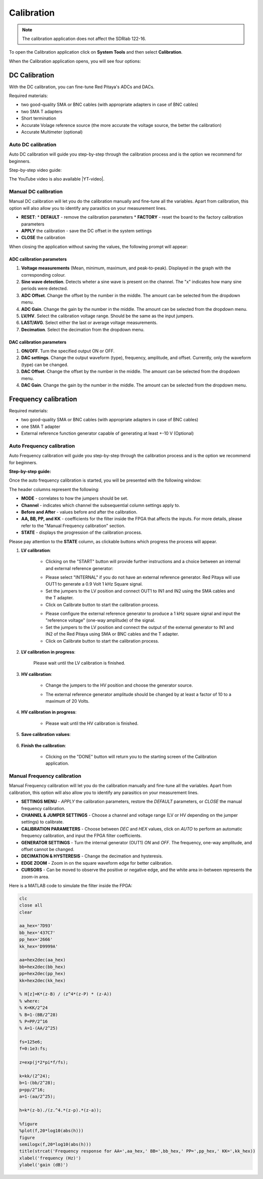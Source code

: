 .. _calibration_app:

###########
Calibration
###########

.. note::

    The calibration application does not affect the SDRlab 122-16.

To open the Calibration application click on **System Tools** and then select **Calibration**.

.. image:: img/Main_menu_system.jpg
    :align: center
    :width: 50 %

.. image:: img/Calibration_app_menu.jpg
    :align: center
    :width: 50 %


When the Calibration application opens, you will see four options:

.. image:: img/Calibration_api.png
    :align: center
    :width: 100 %

***************
DC Calibration
***************

With the DC calibration, you can fine-tune Red Pitaya's ADCs and DACs.

Required materials:

*   two good-quality SMA or BNC cables (with appropriate adapters in case of BNC cables)
*   two SMA T adapters
*   Short termination
*   Accurate Volage reference source (the more accurate the voltage source, the better the calibration)
*   Accurate Multimeter (optional)


Auto DC calibration
====================

Auto DC calibration will guide you step-by-step through the calibration process and is the option we recommend for beginners.

Step-by-step video guide:

.. raw:: html

    <div style="position: relative; padding-bottom: 30.25%; overflow: hidden; max-width: 50%; margin-left:auto; margin-right:auto;">
        <iframe src="https://www.youtube.com/embed/vLCa9oU7DMI" frameborder="0" allowfullscreen style="position: absolute; top: 0; left: 0; width: 100%; height: 100%;"></iframe>
    </div>

The YouTube video is also available |YT-video|.

.. |YT-video| raw:: html

   <a href="https://www.youtube.com/watch?v=vLCa9oU7DMI" target="_blank">on this link</a>


Manual DC calibration
======================

Manual DC calibration will let you do the calibration manually and fine-tune all the variables.
Apart from calibration, this option will also allow you to identify any parasitics on your measurement lines.

.. image:: img/DC_manual.jpg
    :align: center
    :width: 80 %

*   **RESET**:
    *   **DEFAULT** - remove the calibration parameters
    *   **FACTORY** - reset the board to the factory calibration parameters
*   **APPLY** the calibration - save the DC offset in the system settings
*   **CLOSE** the calibration

When closing the application without saving the values, the following prompt will appear:

.. image:: img/Calib_save.png
    :align: center
    :width: 100 %



ADC calibration parameters
---------------------------

.. image:: img/DC_manual_ADC.jpg
    :align: center
    :width: 100 %

1. **Voltage measurements** (Mean, minimum, maximum, and peak-to-peak). Displayed in the graph with the corresponding colour.
#. **Sine wave detection**. Detects wheter a sine wave is present on the channel. The "x" indicates how many sine periods were detected.
#. **ADC Offset**. Change the offset by the number in the middle. The amount can be selected from the dropdown menu.
#. **ADC Gain**. Change the gain by the number in the middle. The amount can be selected from the dropdown menu.
#. **LV/HV**. Select the calibration voltage range. Should be the same as the input jumpers.
#. **LAST/AVG**. Select either the last or average voltage measurements.
#. **Decimation**. Select the decimation from the dropdown menu.


DAC calibration parameters
---------------------------

.. image:: img/DC_manual_DAC.jpg
    :align: center
    :width: 100 %

1. **ON/OFF**. Turn the specified output ON or OFF.
#. **DAC settings**. Change the output waveform (type), frequency, amplitude, and offset. Currently, only the waveform (type) can be changed.
#. **DAC Offset**. Change the offset by the number in the middle. The amount can be selected from the dropdown menu.
#. **DAC Gain**. Change the gain by the number in the middle. The amount can be selected from the dropdown menu.


**********************
Frequency calibration
**********************

Required materials:

*   two good-quality SMA or BNC cables (with appropriate adapters in case of BNC cables)
*   one SMA T adapter
*   External reference function generator capable of generating at least +-10 V (Optional)


Auto Frequency calibration
===========================

Auto Frequency calibration will guide you step-by-step through the calibration process and is the option we recommend for beginners.

**Step-by-step guide:**

Once the auto frequency calibration is started, you will be presented with the following window:

.. image:: img/Calib_freq_auto_start.png
    :align: center
    :width: 70 %

The header columns represent the following:

*   **MODE** - correlates to how the jumpers should be set.
*   **Channel** - indicates which channel the subsequential column settings apply to.
*   **Before and After** - values before and after the calibration.
*   **AA, BB, PP, and KK** - coefficients for the filter inside the FPGA that affects the inputs. For more details, please refer to the "Manual Frequency calibration" section.
*   **STATE** - displays the progression of the calibration process.

Please pay attention to the **STATE** column, as clickable buttons which progress the process will appear. 


1. **LV calibration**:

    .. image:: img/Calib_freq_auto_LV.png
        :align: center
        :width: 70 %

    * Clicking on the "START" button will provide further instructions and a choice between an internal and external reference generator:

    .. image:: img/Calib_freq_auto_LV_int.png
        :align: center
        :width: 70 %

    * Please select "INTERNAL" if you do not have an external reference generator. Red Pitaya will use OUT1 to generate a 0.9 Volt 1 kHz Square signal.
    * Set the jumpers to the LV position and connect OUT1 to IN1 and IN2 using the SMA cables and the T adapter.
    * Click on Calibrate button to start the calibration process.


    .. image:: img/Calib_freq_auto_LV_ext.png
        :align: center
        :width: 70 %

    * Please configure the external reference generator to produce a 1 kHz square signal and input the "reference voltage" (one-way amplitude) of the signal.
    * Set the jumpers to the LV position and connect the output of the external generator to IN1 and IN2 of the Red Pitaya using SMA or BNC cables and the T adapter.
    * Click on Calibrate button to start the calibration process.

2. **LV calibration in progress**:

    .. image:: img/Calib_freq_auto_LV_load.png
        :align: center
        :width: 70 %

    Please wait until the LV calibration is finished.

3. **HV calibration**:

    .. image:: img/Calib_freq_auto_HV.png
        :align: center
        :width: 70 %

    * Change the jumpers to the HV position and choose the generator source.

    .. image:: img/Calib_freq_auto_HV_int.png
        :align: center
        :width: 70 %

    .. image:: img/Calib_freq_auto_HV_ext.png
        :align: center
        :width: 70 %

    * The external reference generator amplitude should be changed by at least a factor of 10 to a maximum of 20 Volts.

4. **HV calibration in progress**:

    .. image:: img/Calib_freq_auto_HV_load.png
        :align: center
        :width: 70 %

    * Please wait until the HV calibration is finished.

5. **Save calibration values**:

    .. image:: img/Calib_freq_auto_save.png
        :align: center
        :width: 70 %

6. **Finish the calibration**:

    .. image:: img/Calib_freq_auto_complete.png
        :align: center
        :width: 70 %

    * Clicking on the "DONE" button will return you to the starting screen of the Calibration application.


Manual Frequency calibration
=============================

Manual Frequency calibration will let you do the calibration manually and fine-tune all the variables.
Apart from calibration, this option will also allow you to identify any parasitics on your measurement lines.

.. image:: img/Calib_freq_manual.jpg
        :align: center
        :width: 70 %

*   **SETTINGS MENU** - *APPLY* the calibration parameters, restore the *DEFAULT* parameters, or *CLOSE* the manual frequency calibration.
*   **CHANNEL & JUMPER SETTINGS** - Choose a channel and voltage range (LV or HV depending on the jumper settings) to calibrate.
*   **CALIBRATION PARAMETERS** - Choose between *DEC* and *HEX* values, click on *AUTO* to perform an automatic frequency calibration, and input the FPGA filter coefficients.
*   **GENERATOR SETTINGS** - Turn the internal generator (OUT1) *ON* and *OFF*. The frequency, one-way amplitude, and offset cannot be changed.
*   **DECIMATION & HYSTERESIS** - Change the decimation and hysteresis.
*   **EDGE ZOOM** - Zoom in on the square waveform edge for better calibration.
*   **CURSORS** - Can be moved to observe the positive or negative edge, and the white area in-between represents the zoom-in area.


Here is a MATLAB code to simulate the filter inside the FPGA:

.. code-block:: matlab
    
    clc
    close all
    clear

    aa_hex='7D93'
    bb_hex='437C7'
    pp_hex='2666'
    kk_hex='D9999A'

    aa=hex2dec(aa_hex)
    bb=hex2dec(bb_hex)
    pp=hex2dec(pp_hex) 
    kk=hex2dec(kk_hex)

    % H[z]=K*(z-B) / (z^4*(z-P) * (z-A))
    % where:
    % K=KK/2^24
    % B=1-(BB/2^28)
    % P=PP/2^16
    % A=1-(AA/2^25)

    fs=125e6;
    f=0:1e3:fs;

    z=exp(j*2*pi*f/fs);

    k=kk/(2^24);
    b=1-(bb/2^28);
    p=pp/2^16;
    a=1-(aa/2^25);

    h=k*(z-b)./(z.^4.*(z-p).*(z-a));

    %figure
    %plot(f,20*log10(abs(h)))
    figure
    semilogx(f,20*log10(abs(h)))
    title(strcat('Frequency response for AA=',aa_hex,' BB=',bb_hex,' PP=',pp_hex,' KK=',kk_hex))
    xlabel('frequency (Hz)')
    ylabel('gain (dB)')


    

